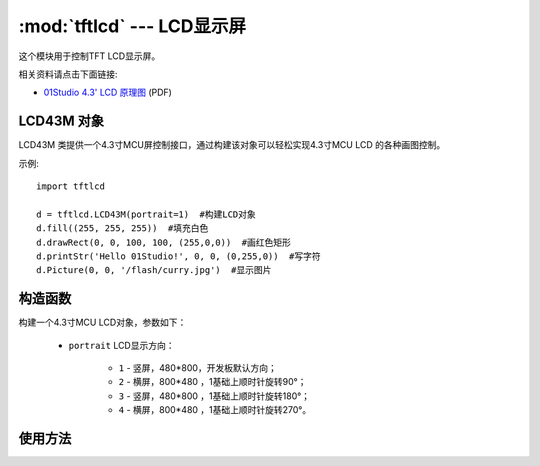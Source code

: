 :mod:`tftlcd` ---  LCD显示屏
===============================================

.. module:: tftlcd
   :synopsis: LCD显示屏

这个模块用于控制TFT LCD显示屏。

.. image:: http://www.01studio.org/micropython/picture/4_3LCD.png
    :alt: 01Studio 4.3' LCD picture
    :width: 700px

相关资料请点击下面链接:

* `01Studio 4.3' LCD 原理图 <http://bbs.01studio.org/micropython/sch/4_3LCD.pdf>`_ (PDF)

LCD43M 对象
--------------

LCD43M 类提供一个4.3寸MCU屏控制接口，通过构建该对象可以轻松实现4.3寸MCU LCD
的各种画图控制。 

示例::

    import tftlcd

    d = tftlcd.LCD43M(portrait=1)  #构建LCD对象
    d.fill((255, 255, 255))  #填充白色
    d.drawRect(0, 0, 100, 100, (255,0,0))  #画红色矩形
    d.printStr('Hello 01Studio!', 0, 0, (0,255,0))  #写字符
    d.Picture(0, 0, '/flash/curry.jpg')  #显示图片


构造函数
------------

.. class:: tftlcd.LCD43M(portrait=1)

    构建一个4.3寸MCU LCD对象，参数如下：

	- ``portrait`` LCD显示方向：
	
		- ``1`` - 竖屏，480*800，开发板默认方向；
		- ``2`` - 横屏，800*480 ，1基础上顺时针旋转90°；	
		- ``3`` - 竖屏，480*800 ，1基础上顺时针旋转180°；		
		- ``4`` - 横屏，800*480 ，1基础上顺时针旋转270°。	

使用方法
--------------

.. method:: LCD43M.fill(color)

   全屏填充:

	- ``color`` RGB颜色数据，如:(255,0,0)表示红色。

.. method:: LCD43M.drawPixel(x,y,color)

   画点:

	- ``x`` 横坐标；
	- ``y`` 纵坐标；
	- ``color`` RGB颜色数据，如:(255,0,0)表示红色。

.. method:: LCD43M.drawLine(x0,y0,x1,y1,color)

   画线段:

	- ``x0`` 起始横坐标；
	- ``y0`` 起始纵坐标；
	- ``x1`` 结束横坐标；
	- ``y1`` 结束纵坐标；
	- ``color`` RGB颜色数据，如:(255,0,0)表示红色。

.. method:: LCD43M.drawRect(x,y,width,height,color,border=1,fillcolor=None)

   画矩形:

	- ``x`` 起始横坐标；
	- ``y`` 起始纵坐标；
	- ``width`` 宽度；
	- ``height`` 高度；
	- ``color`` 边框颜色，RGB颜色数据，如:(255,0,0)表示红色。
	- ``border`` 边框宽度，单位为像素，默认=1；
	- ``fillcolor`` 填充颜色，RGB颜色数据，如:(255,0,0)表示红色,默认=None表示不填充。	

.. method:: LCD43M.drawCircle(x,y,radius,color,border=1,fillcolor=None)

   画圆:

	- ``x`` 圆心横坐标；
	- ``y`` 圆心纵坐标；
	- ``radius`` 半径；
	- ``color`` 边框颜色，RGB颜色数据，如:(255,0,0)表示红色。
	- ``border`` 边框宽度，单位为像素，默认=1；
	- ``fillcolor`` 填充颜色，RGB颜色数据，如:(255,0,0)表示红色,默认=None表示不填充。

.. method:: LCD43M.printStr(text,x,y,color,backcolor=None,size=2)

   写字符:

	- ``text`` 字符，string类型；
	- ``x`` 起始横坐标；	
	- ``y`` 起始纵坐标；
	- ``color`` 字体颜色，RGB颜色数据，如:(255,0,0)表示红色。
	- ``backcolor`` 字体背景颜色，RGB颜色数据，如:(255,0,0)表示红色,默认=None。
	- ``size`` 字体尺寸，默认=2表示标准尺寸：
	
		- ``1`` - 小号；
		- ``2`` - 标准；
		- ``3`` - 中号；
		- ``4`` - 大号；

.. method:: LCD43M.Picture(x,y,filename)

   显示图片，支持图片格式：jpg/bmp。最大尺寸480*800

	- ``x`` 起始横坐标；
	- ``y`` 起始纵坐标；
	- ``filename`` 路径+名称，如："/flash/cat.jpb"、"/sd/dog.bmp"